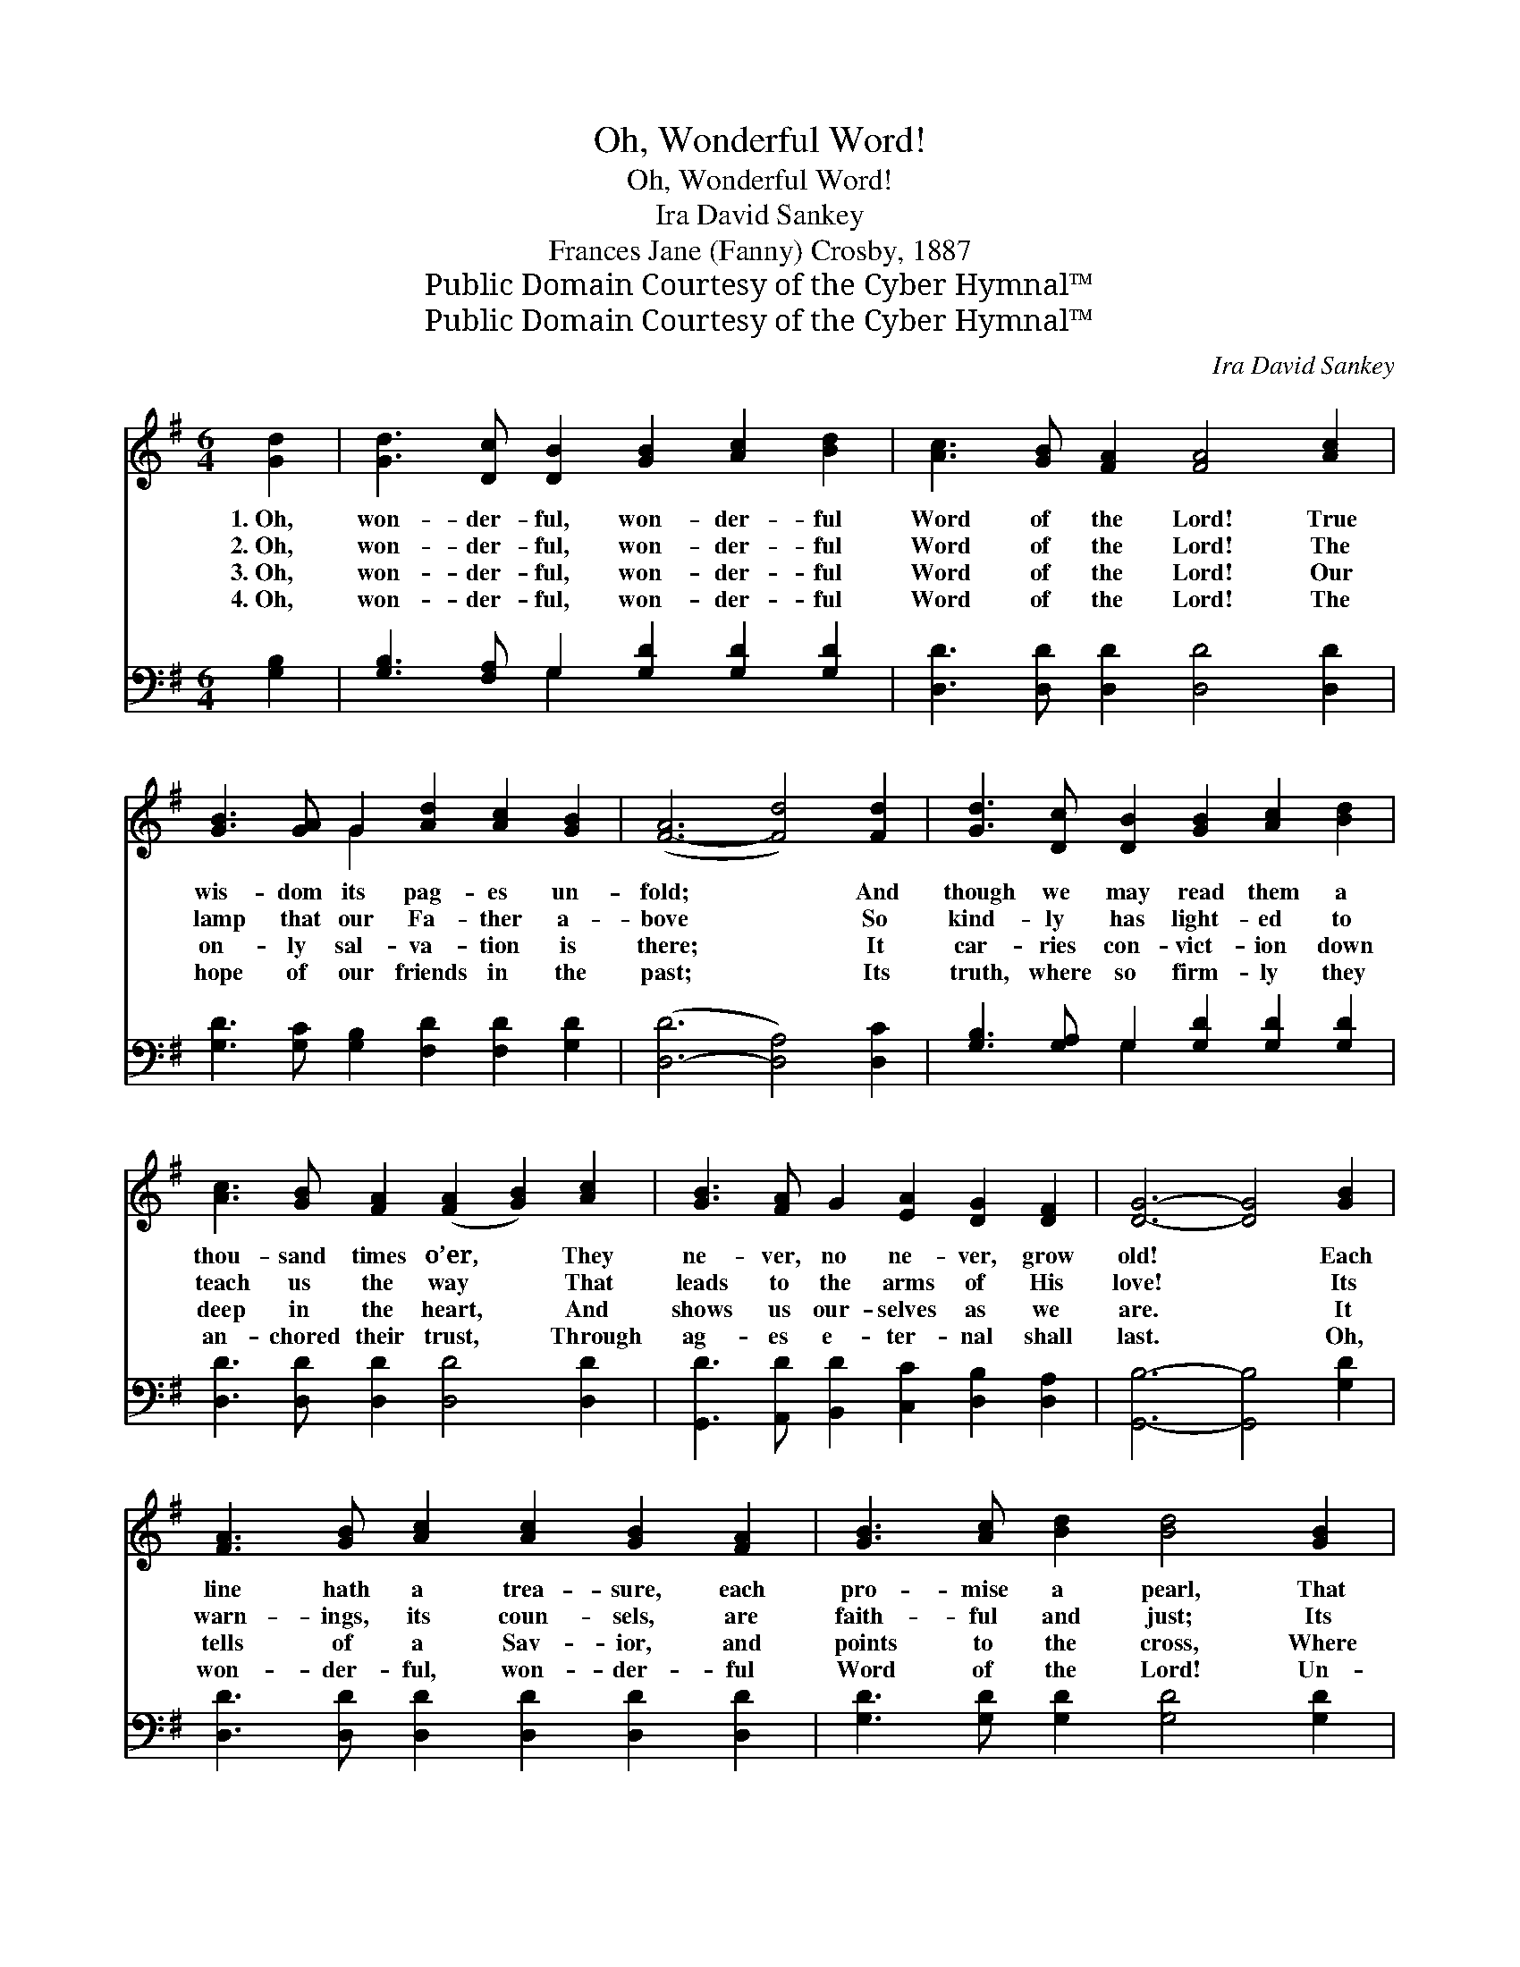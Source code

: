 X:1
T:Oh, Wonderful Word!
T:Oh, Wonderful Word!
T:Ira David Sankey
T:Frances Jane (Fanny) Crosby, 1887
T:Public Domain Courtesy of the Cyber Hymnal™
T:Public Domain Courtesy of the Cyber Hymnal™
C:Ira David Sankey
Z:Public Domain
Z:Courtesy of the Cyber Hymnal™
%%score ( 1 2 ) ( 3 4 )
L:1/8
M:6/4
K:G
V:1 treble 
V:2 treble 
V:3 bass 
V:4 bass 
V:1
 [Gd]2 | [Gd]3 [Dc] [DB]2 [GB]2 [Ac]2 [Bd]2 | [Ac]3 [GB] [FA]2 [FA]4 [Ac]2 | %3
w: 1.~Oh,|won- der- ful, won- der- ful|Word of the Lord! True|
w: 2.~Oh,|won- der- ful, won- der- ful|Word of the Lord! The|
w: 3.~Oh,|won- der- ful, won- der- ful|Word of the Lord! Our|
w: 4.~Oh,|won- der- ful, won- der- ful|Word of the Lord! The|
 [GB]3 [GA] G2 [Ad]2 [Ac]2 [GB]2 | ([F-A]6 [Fd]4) [Fd]2 | [Gd]3 [Dc] [DB]2 [GB]2 [Ac]2 [Bd]2 | %6
w: wis- dom its pag- es un-|fold; * And|though we may read them a|
w: lamp that our Fa- ther a-|bove * So|kind- ly has light- ed to|
w: on- ly sal- va- tion is|there; * It|car- ries con- vict- ion down|
w: hope of our friends in the|past; * Its|truth, where so firm- ly they|
 [Ac]3 [GB] [FA]2 ([FA]2 [GB]2) [Ac]2 | [GB]3 [FA] G2 [EA]2 [DG]2 [DF]2 | [DG]6- [DG]4 [GB]2 | %9
w: thou- sand times o’er, * They|ne- ver, no ne- ver, grow|old! * Each|
w: teach us the way * That|leads to the arms of His|love! * Its|
w: deep in the heart, * And|shows us our- selves as we|are. * It|
w: an- chored their trust, * Through|ag- es e- ter- nal shall|last. * Oh,|
 [FA]3 [GB] [Ac]2 [Ac]2 [GB]2 [FA]2 | [GB]3 [Ac] [Bd]2 [Bd]4 [GB]2 | %11
w: line hath a trea- sure, each|pro- mise a pearl, That|
w: warn- ings, its coun- sels, are|faith- ful and just; Its|
w: tells of a Sav- ior, and|points to the cross, Where|
w: won- der- ful, won- der- ful|Word of the Lord! Un-|
 [FA]3 [Fd] [Fd]2 [E^c]2 [Fd]2 [Ge]2 | [Fd]6- [Fd]4 [Fd][Fd] | [Gd]3 [Dc] [DB]2 [GB]2 [Ac]2 [Bd]2 | %14
w: all if they will may se-|cure; * And we|know that when time and the|
w: judg- ments are per- fect and|pure; * And we|know that when time and the|
w: par- don we now may se-|cure; * And we|know that when time and the|
w: chang- ing, a- bid- ing and|sure; * For we|know that when time and the|
 [Ac]3 [GB] [FA]2 ([FA]2 [GB]2) [Ac]2 | [GB]3 [FA] G2 [EA]2 [DG]2 [DF]2 | [DG]2- [DG]8 |] %17
w: world pass a- way, * God’s|Word shall for- e- ver en-|dure. *|
w: world pass a- way, * God’s|Word shall for- e- ver en-|dure. *|
w: world pass a- way, * God’s|Word shall for- e- ver en-|dure. *|
w: world pass a- way, * God’s|Word shall for- e- ver en-|dure. *|
V:2
 x2 | x12 | x12 | x4 G2 x6 | x12 | x12 | x12 | x12 | x12 | x12 | x12 | x12 | x12 | x12 | x12 | %15
 x4 G2 x6 | x10 |] %17
V:3
 [G,B,]2 | [G,B,]3 [F,A,] G,2 [G,D]2 [G,D]2 [G,D]2 | [D,D]3 [D,D] [D,D]2 [D,D]4 [D,D]2 | %3
 [G,D]3 [G,C] [G,B,]2 [F,D]2 [F,D]2 [G,D]2 | ([D,-D]6 [D,A,]4) [D,C]2 | %5
 [G,B,]3 [G,A,] G,2 [G,D]2 [G,D]2 [G,D]2 | [D,D]3 [D,D] [D,D]2 [D,D]4 [D,D]2 | %7
 [G,,D]3 [A,,D] [B,,D]2 [C,C]2 [D,B,]2 [D,A,]2 | [G,,B,]6- [G,,B,]4 [G,D]2 | %9
 [D,D]3 [D,D] [D,D]2 [D,D]2 [D,D]2 [D,D]2 | [G,D]3 [G,D] [G,D]2 [G,D]4 [G,D]2 | %11
 [A,D]3 A, A,2 [A,,A,]2 [A,,A,]2 [A,,A,]2 | [D,A,]6- [D,A,]4 [D,C][D,C] | %13
 [G,B,]3 [G,A,] G,2 [G,D]2 [G,D]2 [G,D]2 | [D,D]3 [D,D] [D,D]2 [D,D]4 [D,D]2 | %15
 [G,,D]3 [A,,D] [B,,D]2 [C,C]2 [D,B,]2 [D,A,]2 | [G,,B,]2- [G,,B,]8 |] %17
V:4
 x2 | x4 G,2 x6 | x12 | x12 | x12 | x4 G,2 x6 | x12 | x12 | x12 | x12 | x12 | x12 | x12 | x12 | %14
 x12 | x12 | x10 |] %17

